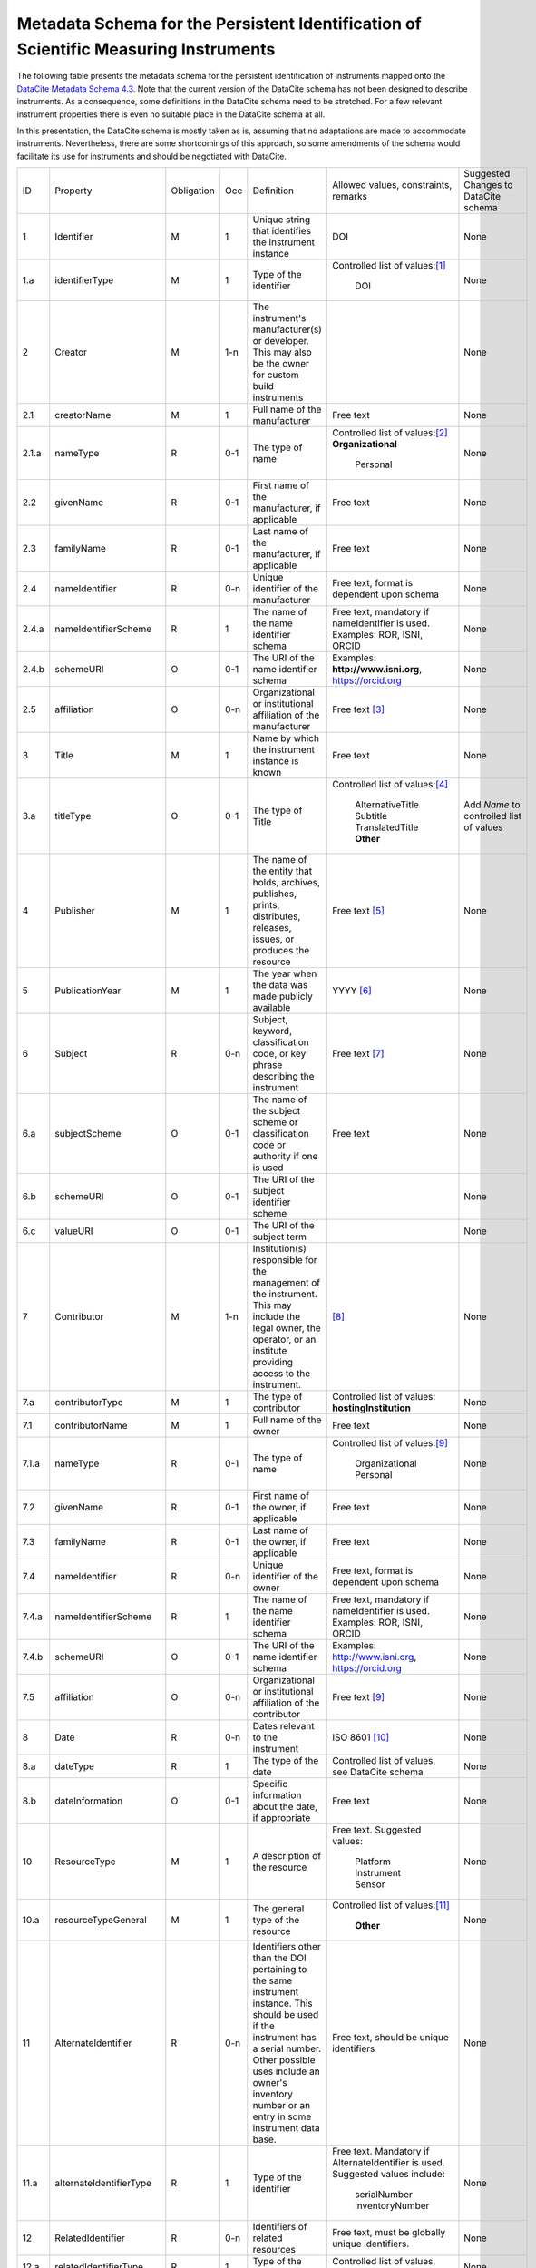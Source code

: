 Metadata Schema for the Persistent Identification of Scientific Measuring Instruments
=====================================================================================

The following table presents the metadata schema for the persistent
identification of instruments mapped onto the `DataCite Metadata
Schema 4.3`_.  Note that the current version of the DataCite schema
has not been designed to describe instruments.  As a consequence, some
definitions in the DataCite schema need to be stretched.  For a few
relevant instrument properties there is even no suitable place in the
DataCite schema at all.

In this presentation, the DataCite schema is mostly taken as is,
assuming that no adaptations are made to accommodate instruments.
Nevertheless, there are some shortcomings of this approach, so some
amendments of the schema would facilitate its use for instruments and
should be negotiated with DataCite.


+-------+----------------------------+------------+-----+--------------------------+--------------------------+---------------------------+
| ID    | Property                   | Obligation | Occ | Definition               | Allowed values,          | Suggested Changes         |
|       |                            |            |     |                          | constraints,             | to DataCite               |
|       |                            |            |     |                          | remarks                  | schema                    |
+-------+----------------------------+------------+-----+--------------------------+--------------------------+---------------------------+
| 1     | Identifier                 | M          | 1   | Unique string that       | DOI                      | None                      |
|       |                            |            |     | identifies the           |                          |                           |
|       |                            |            |     | instrument instance      |                          |                           |
+-------+----------------------------+------------+-----+--------------------------+--------------------------+---------------------------+
| 1.a   | identifierType             | M          | 1   | Type of the identifier   | Controlled list of       | None                      |
|       |                            |            |     |                          | values:[#identtype]_     |                           |
|       |                            |            |     |                          |   DOI                    |                           |
+-------+----------------------------+------------+-----+--------------------------+--------------------------+---------------------------+
| 2     | Creator                    | M          | 1-n | The instrument's         |                          | None                      |
|       |                            |            |     | manufacturer(s) or       |                          |                           |
|       |                            |            |     | developer. This may      |                          |                           |
|       |                            |            |     | also be the owner for    |                          |                           |
|       |                            |            |     | custom build             |                          |                           |
|       |                            |            |     | instruments              |                          |                           |
+-------+----------------------------+------------+-----+--------------------------+--------------------------+---------------------------+
| 2.1   | creatorName                | M          | 1   | Full name of the         | Free text                | None                      |
|       |                            |            |     | manufacturer             |                          |                           |
+-------+----------------------------+------------+-----+--------------------------+--------------------------+---------------------------+
| 2.1.a | nameType                   | R          | 0-1 | The type of name         | Controlled list of       | None                      |
|       |                            |            |     |                          | values:[#cr_nametype]_   |                           |
|       |                            |            |     |                          | **Organizational**       |                           |
|       |                            |            |     |                          |   Personal               |                           |
+-------+----------------------------+------------+-----+--------------------------+--------------------------+---------------------------+
| 2.2   | givenName                  | R          | 0-1 | First name of the        | Free text                | None                      |
|       |                            |            |     | manufacturer, if         |                          |                           |
|       |                            |            |     | applicable               |                          |                           |
+-------+----------------------------+------------+-----+--------------------------+--------------------------+---------------------------+
| 2.3   | familyName                 | R          | 0-1 | Last name of the         | Free text                | None                      |
|       |                            |            |     | manufacturer, if         |                          |                           |
|       |                            |            |     | applicable               |                          |                           |
+-------+----------------------------+------------+-----+--------------------------+--------------------------+---------------------------+
| 2.4   | nameIdentifier             | R          | 0-n | Unique identifier of the | Free text, format is     | None                      |
|       |                            |            |     | manufacturer             | dependent upon schema    |                           |
|       |                            |            |     |                          |                          |                           |
+-------+----------------------------+------------+-----+--------------------------+--------------------------+---------------------------+
| 2.4.a | nameIdentifierScheme       | R          | 1   | The name of the name     | Free text, mandatory     | None                      |
|       |                            |            |     | identifier schema        | if nameIdentifier is     |                           |
|       |                            |            |     |                          | used. Examples: ROR,     |                           |
|       |                            |            |     |                          | ISNI, ORCID              |                           |
+-------+----------------------------+------------+-----+--------------------------+--------------------------+---------------------------+
| 2.4.b | schemeURI                  | O          | 0-1 | The URI of the name      | Examples:                | None                      |
|       |                            |            |     | identifier schema        | **http://www.isni.org**, |                           |
|       |                            |            |     |                          | https://orcid.org        |                           |
+-------+----------------------------+------------+-----+--------------------------+--------------------------+---------------------------+
| 2.5   | affiliation                | O          | 0-n | Organizational or        | Free text                | None                      |
|       |                            |            |     | institutional            | [#cr_affiliation]_       |                           |
|       |                            |            |     | affiliation of the       |                          |                           |
|       |                            |            |     | manufacturer             |                          |                           |
+-------+----------------------------+------------+-----+--------------------------+--------------------------+---------------------------+
| 3     | Title                      | M          | 1   | Name by which the        | Free text                | None                      |
|       |                            |            |     | instrument instance is   |                          |                           |
|       |                            |            |     | known                    |                          |                           |
+-------+----------------------------+------------+-----+--------------------------+--------------------------+---------------------------+
| 3.a   | titleType                  | O          | 0-1 | The type of Title        | Controlled list of       | Add *Name* to controlled  |
|       |                            |            |     |                          | values:[#titletype]_     | list of values            |
|       |                            |            |     |                          |   AlternativeTitle       |                           |
|       |                            |            |     |                          |   Subtitle               |                           |
|       |                            |            |     |                          |   TranslatedTitle        |                           |
|       |                            |            |     |                          |   **Other**              |                           |
+-------+----------------------------+------------+-----+--------------------------+--------------------------+---------------------------+
| 4     | Publisher                  | M          | 1   | The name of the entity   | Free text                | None                      |
|       |                            |            |     | that holds, archives,    | [#publisher]_            |                           |
|       |                            |            |     | publishes, prints,       |                          |                           |
|       |                            |            |     | distributes, releases,   |                          |                           |
|       |                            |            |     | issues, or produces the  |                          |                           |
|       |                            |            |     | resource                 |                          |                           |
+-------+----------------------------+------------+-----+--------------------------+--------------------------+---------------------------+
| 5     | PublicationYear            | M          | 1   | The year when the data   | YYYY [#pubyear]_         | None                      |
|       |                            |            |     | was made publicly        |                          |                           |
|       |                            |            |     | available                |                          |                           |
+-------+----------------------------+------------+-----+--------------------------+--------------------------+---------------------------+
| 6     | Subject                    | R          | 0-n | Subject, keyword,        |  Free text [#subject]_   | None                      |
|       |                            |            |     | classification code, or  |                          |                           |
|       |                            |            |     | key phrase describing    |                          |                           |
|       |                            |            |     | the instrument           |                          |                           |
+-------+----------------------------+------------+-----+--------------------------+--------------------------+---------------------------+
| 6.a   | subjectScheme              | O          | 0-1 | The name of the subject  | Free text                | None                      |
|       |                            |            |     | scheme or classification |                          |                           |
|       |                            |            |     | code or authority if one |                          |                           |
|       |                            |            |     | is used                  |                          |                           |
+-------+----------------------------+------------+-----+--------------------------+--------------------------+---------------------------+
| 6.b   | schemeURI                  | O          | 0-1 | The URI of the subject   |                          | None                      |
|       |                            |            |     | identifier scheme        |                          |                           |
+-------+----------------------------+------------+-----+--------------------------+--------------------------+---------------------------+
| 6.c   | valueURI                   | O          | 0-1 | The URI of the subject   |                          | None                      |
|       |                            |            |     | term                     |                          |                           |
+-------+----------------------------+------------+-----+--------------------------+--------------------------+---------------------------+
| 7     | Contributor                | M          | 1-n | Institution(s)           | [#contributor]_          | None                      |
|       |                            |            |     | responsible for the      |                          |                           |
|       |                            |            |     | management of the        |                          |                           |
|       |                            |            |     | instrument. This may     |                          |                           |
|       |                            |            |     | include the legal        |                          |                           |
|       |                            |            |     | owner, the operator,     |                          |                           |
|       |                            |            |     | or an institute          |                          |                           |
|       |                            |            |     | providing access to      |                          |                           |
|       |                            |            |     | the instrument.          |                          |                           |
+-------+----------------------------+------------+-----+--------------------------+--------------------------+---------------------------+
| 7.a   | contributorType            | M          | 1   | The type of contributor  | Controlled list of       | None                      |
|       |                            |            |     |                          | values:                  |                           |
|       |                            |            |     |                          | **hostingInstitution**   |                           |
+-------+----------------------------+------------+-----+--------------------------+--------------------------+---------------------------+
| 7.1   | contributorName            | M          | 1   | Full name of the owner   | Free text                | None                      |
+-------+----------------------------+------------+-----+--------------------------+--------------------------+---------------------------+
| 7.1.a | nameType                   | R          | 0-1 | The type of name         | Controlled list of       | None                      |
|       |                            |            |     |                          | values:[#cntrb_sub]_     |                           |
|       |                            |            |     |                          |   Organizational         |                           |
|       |                            |            |     |                          |   Personal               |                           |
+-------+----------------------------+------------+-----+--------------------------+--------------------------+---------------------------+
| 7.2   | givenName                  | R          | 0-1 | First name of the        | Free text                | None                      |
|       |                            |            |     | owner, if                |                          |                           |
|       |                            |            |     | applicable               |                          |                           |
+-------+----------------------------+------------+-----+--------------------------+--------------------------+---------------------------+
| 7.3   | familyName                 | R          | 0-1 | Last name of the         | Free text                | None                      |
|       |                            |            |     | owner, if                |                          |                           |
|       |                            |            |     | applicable               |                          |                           |
+-------+----------------------------+------------+-----+--------------------------+--------------------------+---------------------------+
| 7.4   | nameIdentifier             | R          | 0-n | Unique identifier of the | Free text, format is     | None                      |
|       |                            |            |     | owner                    | dependent upon schema    |                           |
|       |                            |            |     |                          |                          |                           |
+-------+----------------------------+------------+-----+--------------------------+--------------------------+---------------------------+
| 7.4.a | nameIdentifierScheme       | R          | 1   | The name of the name     | Free text, mandatory     | None                      |
|       |                            |            |     | identifier schema        | if nameIdentifier is     |                           |
|       |                            |            |     |                          | used. Examples: ROR,     |                           |
|       |                            |            |     |                          | ISNI, ORCID              |                           |
+-------+----------------------------+------------+-----+--------------------------+--------------------------+---------------------------+
| 7.4.b | schemeURI                  | O          | 0-1 | The URI of the name      | Examples:                | None                      |
|       |                            |            |     | identifier schema        | http://www.isni.org,     |                           |
|       |                            |            |     |                          | https://orcid.org        |                           |
+-------+----------------------------+------------+-----+--------------------------+--------------------------+---------------------------+
| 7.5   | affiliation                | O          | 0-n | Organizational or        | Free text                | None                      |
|       |                            |            |     | institutional            | [#cntrb_sub]_            |                           |
|       |                            |            |     | affiliation of the       |                          |                           |
|       |                            |            |     | contributor              |                          |                           |
+-------+----------------------------+------------+-----+--------------------------+--------------------------+---------------------------+
| 8     | Date                       | R          | 0-n | Dates relevant to the    | ISO 8601 [#date]_        | None                      |
|       |                            |            |     | instrument               |                          |                           |
+-------+----------------------------+------------+-----+--------------------------+--------------------------+---------------------------+
| 8.a   | dateType                   | R          | 1   | The type of the date     | Controlled list of       | None                      |
|       |                            |            |     |                          | values, see DataCite     |                           |
|       |                            |            |     |                          | schema                   |                           |
+-------+----------------------------+------------+-----+--------------------------+--------------------------+---------------------------+
| 8.b   | dateInformation            | O          | 0-1 | Specific information     | Free text                | None                      |
|       |                            |            |     | about the date, if       |                          |                           |
|       |                            |            |     | appropriate              |                          |                           |
+-------+----------------------------+------------+-----+--------------------------+--------------------------+---------------------------+
| 10    | ResourceType               | M          | 1   | A description of the     | Free text.  Suggested    | None                      |
|       |                            |            |     | resource                 | values:                  |                           |
|       |                            |            |     |                          |   Platform               |                           |
|       |                            |            |     |                          |   Instrument             |                           |
|       |                            |            |     |                          |   Sensor                 |                           |
+-------+----------------------------+------------+-----+--------------------------+--------------------------+---------------------------+
| 10.a  | resourceTypeGeneral        | M          | 1   | The general type of the  | Controlled list of       | None                      |
|       |                            |            |     | resource                 | values:[#restypegen]_    |                           |
|       |                            |            |     |                          |   **Other**              |                           |
+-------+----------------------------+------------+-----+--------------------------+--------------------------+---------------------------+
| 11    | AlternateIdentifier        | R          | 0-n | Identifiers other than   | Free text, should be     | None                      |
|       |                            |            |     | the DOI pertaining to    | unique identifiers       |                           |
|       |                            |            |     | the same instrument      |                          |                           |
|       |                            |            |     | instance.  This should   |                          |                           |
|       |                            |            |     | be used if the           |                          |                           |
|       |                            |            |     | instrument has a serial  |                          |                           |
|       |                            |            |     | number.  Other possible  |                          |                           |
|       |                            |            |     | uses include an owner's  |                          |                           |
|       |                            |            |     | inventory number or an   |                          |                           |
|       |                            |            |     | entry in some instrument |                          |                           |
|       |                            |            |     | data base.               |                          |                           |
+-------+----------------------------+------------+-----+--------------------------+--------------------------+---------------------------+
| 11.a  | alternateIdentifierType    | R          | 1   | Type of the identifier   | Free text.  Mandatory    | None                      |
|       |                            |            |     |                          | if AlternateIdentifier   |                           |
|       |                            |            |     |                          | is used.  Suggested      |                           |
|       |                            |            |     |                          | values include:          |                           |
|       |                            |            |     |                          |   serialNumber           |                           |
|       |                            |            |     |                          |   inventoryNumber        |                           |
+-------+----------------------------+------------+-----+--------------------------+--------------------------+---------------------------+
| 12    | RelatedIdentifier          | R          | 0-n | Identifiers of related   | Free text, must be       | None                      |
|       |                            |            |     | resources                | globally unique          |                           |
|       |                            |            |     |                          | identifiers.             |                           |
+-------+----------------------------+------------+-----+--------------------------+--------------------------+---------------------------+
| 12.a  | relatedIdentifierType      | R          | 1   | Type of the identifier   | Controlled list of       | None                      |
|       |                            |            |     |                          | values, see DataCite     |                           |
|       |                            |            |     |                          | schema                   |                           |
+-------+----------------------------+------------+-----+--------------------------+--------------------------+---------------------------+
| 12.b  | relationType               | R          | 1   | Description of the       | Controlled list of       | Add a relationType for    |
|       |                            |            |     | relationship             | values, see DataCite     | deployments, indicating   |
|       |                            |            |     |                          | schema [#reltype]_       | *was used in*             |
+-------+----------------------------+------------+-----+--------------------------+--------------------------+---------------------------+
| 12.c  | relatedMetaDataScheme      | O          | 0-1 | The name of the related  | Use only for             | None                      |
|       |                            |            |     | metadata scheme          | HasMetadata              |                           |
+-------+----------------------------+------------+-----+--------------------------+--------------------------+---------------------------+
| 12.d  | schemeURI                  | O          | 0-1 | The URI of the related   | Use only for             | None                      |
|       |                            |            |     | metadata scheme          | HasMetadata              |                           |
+-------+----------------------------+------------+-----+--------------------------+--------------------------+---------------------------+
| 12.e  | schemeType                 | O          | 0-1 | The type of the related  | Use only for             | None                      |
|       |                            |            |     | metadata scheme          | HasMetadata              |                           |
+-------+----------------------------+------------+-----+--------------------------+--------------------------+---------------------------+
| 12.f  | resourceTypeGeneral        | O          | 0-1 | The general type of the  | Controlled list of       | Add *Instrument* to       |
|       |                            |            |     | related resource         | values, see DataCite     | controlled list of values |
|       |                            |            |     |                          | schema **Other**         |                           |
+-------+----------------------------+------------+-----+--------------------------+--------------------------+---------------------------+
| 17    | Description                | R          | 0-n | Technical description    | Free text                | None                      |
|       |                            |            |     | of the device and its    |                          |                           |
|       |                            |            |     | capabilities             |                          |                           |
+-------+----------------------------+------------+-----+--------------------------+--------------------------+---------------------------+
| 17.a  | descriptionType            | R          | 1   | The type of the          | Controlled list of       | None                      |
|       |                            |            |     | description              | values:[#desctype]_      |                           |
|       |                            |            |     |                          |   Abstract               |                           |
|       |                            |            |     |                          |   Methods                |                           |
|       |                            |            |     |                          |   SeriesInformation      |                           |
|       |                            |            |     |                          |   TableOfContents        |                           |
|       |                            |            |     |                          |   TechnicalInfo          |                           |
|       |                            |            |     |                          |   Other                  |                           |
+-------+----------------------------+------------+-----+--------------------------+--------------------------+---------------------------+


Footnotes
---------

.. [#identtype] If registering the PID with DataCite, it will
   forcibly be a DOI.
.. [#cr_nametype] The manufacturer of an instrument will most likely
   be an organization.  In that case, `nameType` should be provided
   with a value of "Organizational".
.. [#cr_affiliation] If the manufacturer is an organization,
   `affiliation` will be redundant with `creatorName`.  It may be
   useful nevertheless to repeat that value in `affiliation` to
   facilitate organization searches.
.. [#titletype] None of the specific values for `titleType` in the
   DataCite schema really fits an instrument name. The value "Other"
   will need to be used here.
.. [#publisher] `Publisher` does not seem to fit at all for
   instruments.  But it is mandatory in the DataCite schema, so we can
   not skip it.  Need to negotiate with DataCite what to put here.
   Maybe the institution responsible to manage this DOI record and its
   metadata?
.. [#pubyear] Similar problem for `PublicationYear` as for
   `Publisher`.
.. [#subject] Use `Subject` for the classification of the type of the
   instrument.
.. [#contributor] `Contributor` with
   `contributorType=HostingInstitution` should be used for the owner
   of the instrument.  Other contributor types as permitted by the
   DataCite schema are of course possible, but are not considered in
   this presentation.  Note that `Contributor` is only recommended in
   the DataCite schema, but at least one owner (e.g. `Contributor`
   with `contributorType=HostingInstitution`) should be considered
   mandatory for instruments.
.. [#cntrb_sub] Same remarks as for the subproperties `nameType` and
   `affiliation` of `Creator` also applies to the corresponding
   subproperties of `Contributor`.
.. [#date] Use `Date` with `dateType=Available` to indicate when the
   instrument was in operation, either with a single date to indicate
   when this instrument instance started operation, or a date interval
   if this instrument instance ceased to be in operation.
.. [#restypegen] None of the specific values for `resourceTypeGeneral`
   in the DataCite schema fits an instrument. This leaves "Other" as
   the only option.
.. [#reltype] Use "HasPart" and "IsPartOf" in lieu of "HasComponent"
   and "IsComponentOf".
.. [#desctype] Not all of the listed values for `descriptionType`
   make sense for an instrument description.  "TechnicalInfo" should
   be used for a technical description.


Notes and Issues
----------------

In the following, we collect some issues with the mapping of the
instrument metadata schema onto DataCite as presented above, roughly
ordered by increasing importance, from least concern to critical:

+ There is no `LandingPage` property in the DataCite schema.
  Nevertheless, the URL of a landing page is registered with every
  DataCite DOI in the practice.  As long as there actually is a
  landing page that the instrument PID resolves to, it is considered
  mostly an esthetic question whether this is explicitely named in the
  schema or not.

+ There is no suitable place for `MeasuredVariable` in the DataCite
  schema.  On the other hand, honestly speaking, the concepts for
  representing this information in our general schema have not been
  very advanced either.  Linking some external resource with
  `RelatedIdentifier` / `relationType=HasMetadata` using some
  externally defined ontology seem to be the most viable approach
  anyway.

+ It should be possible to tell from the PID and its metadata that
  this one pertains to an instrument and not any other kind of
  resource.  The only property in the DataCite schema suitable to hold
  this information is `ResourceType` and its subproperty
  `resourceTypeGeneral`.  `ResourceType` is free text which does not
  offer a reliable classification.  The only usuable value for
  `resourceTypeGeneral` is "Other".  It would be desirable to add
  "Instrument" to the controlled list of values for
  `resourceTypeGeneral`.

+ It is not obvious that the name of the instrument would be in
  `Title`.  This difficulty is even aggravated by the fact that there
  is no suitable specific value for `titleType` for this purpose.  It
  would be desirable to add "Name" to the controlled list of values
  for `titleType`.  This could also be useful for other resources then
  instruments, if they have a well known name.

+ It is not clear what to put into `Publisher` and `PublicationYear`
  for instruments.

+ It has been discussed in the group that there should be a way to
  relate an instrument with events, such as the deployment of an
  instrument in an expedition, using `RelatedIdentifier`.  However
  it is not clear which `relationType` in the DataCite schema would be
  suitable for such a "has been deployed in" or "was used in" relation.

+ The only suitable property to store a serial number is
  `AlternateIdentifier`.  It has been argued in the group that for
  this approach to be useful one would need to have a controlled list
  of values for `alternateIdentifierType` that includes an entry for
  "serialNumber", although there has not been a consensus on this.  It
  has also been argued that such a controlled list of values would be
  impractical for some other use cases.  This is still an unresolved
  issue also in the general schema.

+ As mentioned above, some of the definitions in the DataCite schema
  need to be significantly stretched in order to squeeze the relevant
  metadata for instruments in.  It is not obvious what piece of
  information should be put where.  It seems that some sort of a
  dedicated handbook on how to correctly create instrument metadata
  using this schema will be needed.  The existing general DataCite
  documentation will not be enough.

+ There is no suitable place to put the model name of the instrument,
  although this is considered a very important piece of information.
  
  It has been suggested to use `AlternateIdentifier`, but that does
  not fit: `AlternateIdentifier` is for alternate identifiers that
  pertain to the same individual instrument instance.  A model name
  identifies a series of instruments having the same or similar
  specifications, but not an individual instrument.


.. _DataCite Metadata Schema 4.3: https://schema.datacite.org/meta/kernel-4.3/
